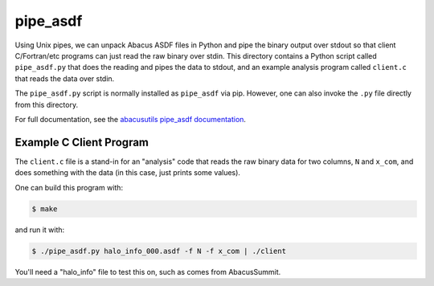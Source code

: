 pipe_asdf
=========

Using Unix pipes, we can unpack Abacus ASDF files in Python and pipe the binary output
over stdout so that client C/Fortran/etc programs can just read the raw binary over
stdin.  This directory contains a Python script called ``pipe_asdf.py`` that does
the reading and pipes the data to stdout, and an example analysis program called
``client.c`` that reads the data over stdin.

The ``pipe_asdf.py`` script is normally installed as ``pipe_asdf`` via pip.
However, one can also invoke the ``.py`` file directly from this directory.

For full documentation, see the `abacusutils pipe_asdf documentation <https://abacusutils.readthedocs.io/en/latest/pipes.html>`_.

Example C Client Program
------------------------
The ``client.c`` file is a stand-in for an "analysis" code that reads the raw
binary data for two columns, ``N`` and ``x_com``, and does something with the
data (in this case, just prints some values).

One can build this program with:

.. code-block:: console
    
    $ make

and run it with:

.. code-block:: console

    $ ./pipe_asdf.py halo_info_000.asdf -f N -f x_com | ./client

You'll need a "halo_info" file to test this on, such as comes from AbacusSummit.
